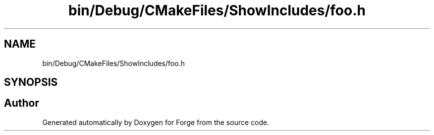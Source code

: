.TH "bin/Debug/CMakeFiles/ShowIncludes/foo.h" 3 "Sat Apr 4 2020" "Version 0.1.0" "Forge" \" -*- nroff -*-
.ad l
.nh
.SH NAME
bin/Debug/CMakeFiles/ShowIncludes/foo.h
.SH SYNOPSIS
.br
.PP
.SH "Author"
.PP 
Generated automatically by Doxygen for Forge from the source code\&.
